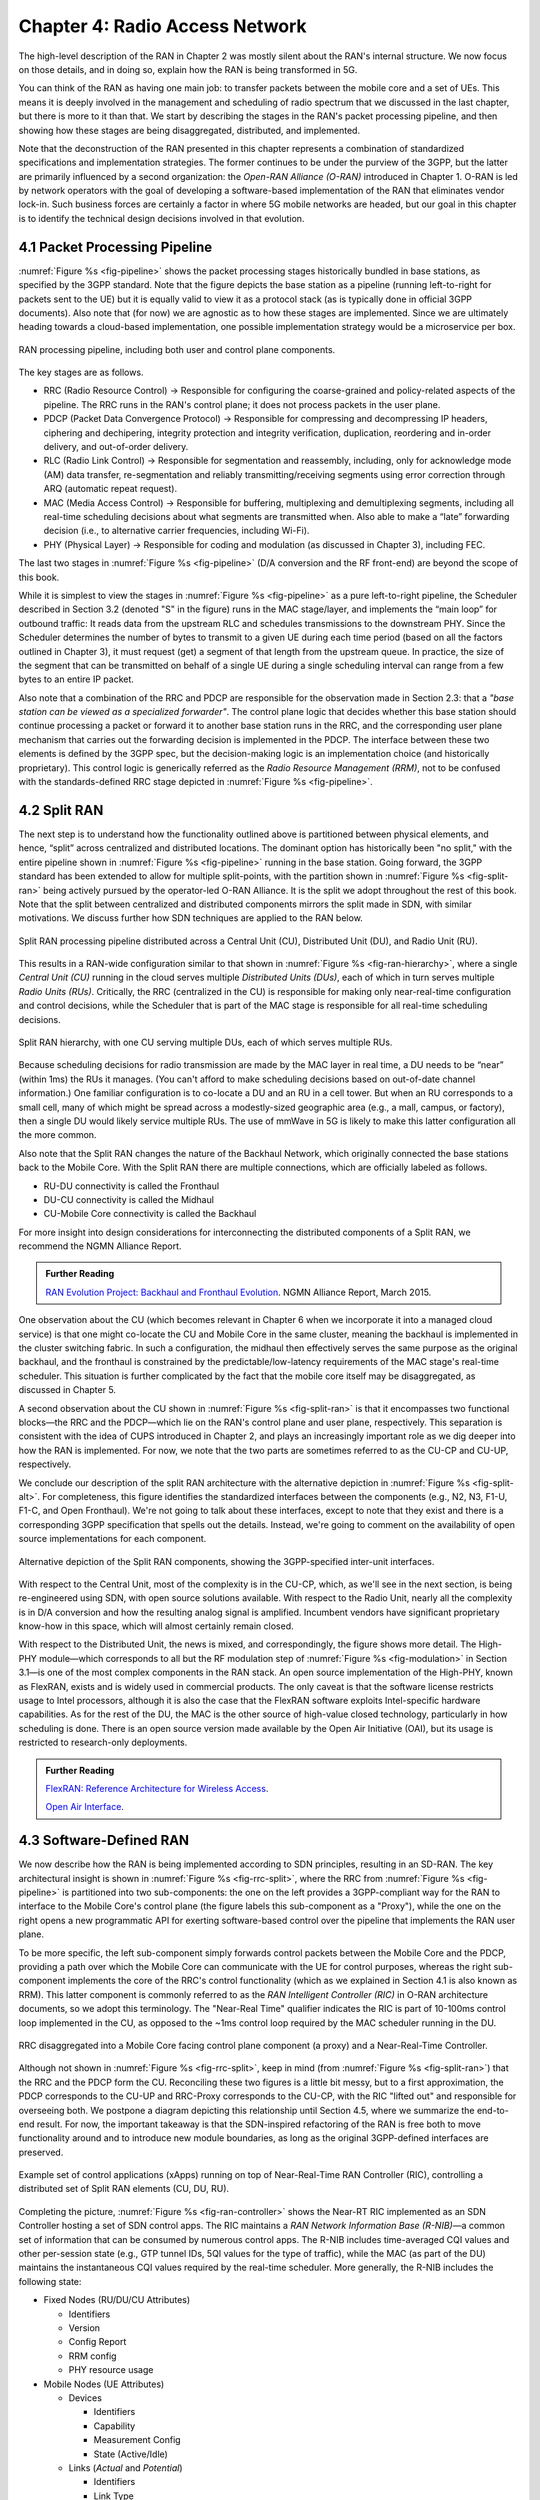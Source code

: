Chapter 4:  Radio Access Network
================================

.. This chapter would benefit from one or two "case studies" of xApps:
   detail the info they collect, decisions they make, and settings
   they push. Perhaps using this to contrast different "decision
   points" would help explain the value of the three control loops
   called out in the last section (which would be a good place to put
   these examples).

The high-level description of the RAN in Chapter 2 was mostly silent
about the RAN's internal structure. We now focus on those details, and
in doing so, explain how the RAN is being transformed in 5G.

You can think of the RAN as having one main job: to transfer packets
between the mobile core and a set of UEs. This means it is deeply
involved in the management and scheduling of radio spectrum that we
discussed in the last chapter, but there is more to it than that. We
start by describing the stages in the RAN's packet processing
pipeline, and then showing how these stages are being disaggregated,
distributed, and implemented.

Note that the deconstruction of the RAN presented in this chapter
represents a combination of standardized specifications and
implementation strategies. The former continues to be under the
purview of the 3GPP, but the latter are primarily influenced by a
second organization: the *Open-RAN Alliance (O-RAN)* introduced in
Chapter 1. O-RAN is led by network operators with the goal of
developing a software-based implementation of the RAN that eliminates
vendor lock-in. Such business forces are certainly a factor in where
5G mobile networks are headed, but our goal in this chapter is to
identify the technical design decisions involved in that evolution.

4.1 Packet Processing Pipeline
------------------------------

:numref:`Figure %s <fig-pipeline>` shows the packet processing stages
historically bundled in base stations, as specified by the 3GPP
standard. Note that the figure depicts the base station as a pipeline
(running left-to-right for packets sent to the UE) but it is equally
valid to view it as a protocol stack (as is typically done in official
3GPP documents). Also note that (for now) we are agnostic as to how
these stages are implemented. Since we are ultimately heading
towards a cloud-based implementation, one possible implementation
strategy would be a microservice per box.

.. _fig-pipeline:
.. figure:: figures/sdn/Slide1.png
    :width: 600px
    :align: center

    RAN processing pipeline, including both user and
    control plane components.

The key stages are as follows.

-  RRC (Radio Resource Control) → Responsible for configuring the
   coarse-grained and policy-related aspects of the pipeline. The RRC runs
   in the RAN's control plane; it does not process packets in the user
   plane.

-  PDCP (Packet Data Convergence Protocol) → Responsible for compressing
   and decompressing IP headers, ciphering and dechipering, integrity
   protection and integrity verification, duplication, reordering and
   in-order delivery, and out-of-order delivery.

-  RLC (Radio Link Control) → Responsible for segmentation and
   reassembly, including, only for acknowledge mode (AM) data transfer,
   re-segmentation and reliably transmitting/receiving segments using
   error correction through ARQ (automatic repeat request).

-  MAC (Media Access Control) → Responsible for buffering, multiplexing
   and demultiplexing segments, including all real-time scheduling
   decisions about what segments are transmitted when. Also able to make
   a “late” forwarding decision (i.e., to alternative carrier
   frequencies, including Wi-Fi).

-  PHY (Physical Layer) → Responsible for coding and modulation (as
   discussed in Chapter 3), including FEC.

The last two stages in :numref:`Figure %s <fig-pipeline>` (D/A
conversion and the RF front-end) are beyond the scope of this book.

While it is simplest to view the stages in :numref:`Figure %s
<fig-pipeline>` as a pure left-to-right pipeline, the Scheduler
described in Section 3.2 (denoted "S" in the figure) runs in the MAC
stage/layer, and implements the “main loop” for outbound traffic:
It reads data from the upstream RLC and schedules transmissions to the
downstream PHY. Since the Scheduler determines the number of bytes to
transmit to a given UE during each time period (based on all the
factors outlined in Chapter 3), it must request (get) a segment of
that length from the upstream queue. In practice, the size of the
segment that can be transmitted on behalf of a single UE during a
single scheduling interval can range from a few bytes to an entire IP
packet.

Also note that a combination of the RRC and PDCP are responsible for
the observation made in Section 2.3: that a *"base station can be
viewed as a specialized forwarder"*. The control plane logic that
decides whether this base station should continue processing a packet
or forward it to another base station runs in the RRC, and the
corresponding user plane mechanism that carries out the forwarding
decision is implemented in the PDCP. The interface between these two
elements is defined by the 3GPP spec, but the decision-making logic is
an implementation choice (and historically proprietary). This control
logic is generically referred as the *Radio Resource Management
(RRM)*, not to be confused with the standards-defined RRC stage
depicted in :numref:`Figure %s <fig-pipeline>`.

4.2 Split RAN
-------------

The next step is to understand how the functionality outlined above is
partitioned between physical elements, and hence, “split” across
centralized and distributed locations. The dominant option has
historically been "no split," with the entire pipeline shown in
:numref:`Figure %s <fig-pipeline>` running in the base station. Going
forward, the 3GPP standard has been extended to allow for multiple
split-points, with the partition shown in :numref:`Figure %s
<fig-split-ran>` being actively pursued by the operator-led O-RAN
Alliance. It is the split we adopt throughout the rest of this
book. Note that the split between centralized and distributed
components mirrors the split made in SDN, with similar motivations. We
discuss further how SDN techniques are applied to the RAN below.

.. _fig-split-ran:
.. figure:: figures/sdn/Slide2.png
    :width: 600px
    :align: center

    Split RAN processing pipeline distributed across a
    Central Unit (CU), Distributed Unit (DU), and Radio Unit (RU).

This results in a RAN-wide configuration similar to that shown in
:numref:`Figure %s <fig-ran-hierarchy>`, where a single *Central Unit
(CU)* running in the cloud serves multiple *Distributed Units (DUs)*,
each of which in turn serves multiple *Radio Units (RUs)*. Critically,
the RRC (centralized in the CU) is responsible for making only
near-real-time configuration and control decisions, while the
Scheduler that is part of the MAC stage is responsible for all
real-time scheduling decisions.

.. _fig-ran-hierarchy:
.. figure:: figures/sdn/Slide3.png
    :width: 400px
    :align: center

    Split RAN hierarchy, with one CU serving multiple DUs,
    each of which serves multiple RUs.

Because scheduling decisions for radio transmission are made by the
MAC layer in real time, a DU needs to be “near” (within 1ms) the RUs
it manages. (You can't afford to make scheduling decisions based on
out-of-date channel information.) One familiar configuration is to
co-locate a DU and an RU in a cell tower. But when an RU corresponds
to a small cell, many of which might be spread across a modestly-sized
geographic area (e.g., a mall, campus, or factory), then a single DU
would likely service multiple RUs. The use of mmWave in 5G is likely
to make this latter configuration all the more common.

Also note that the Split RAN changes the nature of the Backhaul
Network, which originally connected the base stations back to the
Mobile Core. With the Split RAN there are multiple connections, which
are officially labeled as follows.

-  RU-DU connectivity is called the Fronthaul
-  DU-CU connectivity is called the Midhaul
-  CU-Mobile Core connectivity is called the Backhaul

For more insight into design considerations for interconnecting the
distributed components of a Split RAN, we recommend the NGMN Alliance
Report.

.. _reading_backhaul:
.. admonition:: Further Reading

    `RAN Evolution Project: Backhaul and Fronthaul Evolution
    <https://www.ngmn.org/wp-content/uploads/NGMN_RANEV_D4_BH_FH_Evolution_V1.01.pdf>`__.
    NGMN Alliance Report, March 2015.

One observation about the CU (which becomes relevant in Chapter 6 when
we incorporate it into a managed cloud service) is that one might
co-locate the CU and Mobile Core in the same cluster, meaning the
backhaul is implemented in the cluster switching fabric. In such a
configuration, the midhaul then effectively serves the same purpose as
the original backhaul, and the fronthaul is constrained by the
predictable/low-latency requirements of the MAC stage's real-time
scheduler. This situation is further complicated by the fact that the
mobile core itself may be disaggregated, as discussed in Chapter 5.

A second observation about the CU shown in :numref:`Figure %s
<fig-split-ran>` is that it encompasses two functional blocks—the RRC
and the PDCP—which lie on the RAN's control plane and user plane,
respectively. This separation is consistent with the idea of CUPS
introduced in Chapter 2, and plays an increasingly important role as
we dig deeper into how the RAN is implemented. For now, we note that
the two parts are sometimes referred to as the CU-CP and CU-UP,
respectively.

We conclude our description of the split RAN architecture with the
alternative depiction in :numref:`Figure %s <fig-split-alt>`.
For completeness, this figure identifies the standardized interfaces
between the components (e.g., N2, N3, F1-U, F1-C, and Open Fronthaul).
We're not going to talk about these interfaces, except to note that
they exist and there is a corresponding 3GPP specification that spells
out the details. Instead, we're going to comment on the availability
of open source implementations for each component.

.. _fig-split-alt:
.. figure:: figures/sdn/Slide10.png
    :width: 150px
    :align: center

    Alternative depiction of the Split RAN components, showing the
    3GPP-specified inter-unit interfaces.

With respect to the Central Unit, most of the complexity is in the
CU-CP, which, as we'll see in the next section, is being re-engineered
using SDN, with open source solutions available. With respect to the
Radio Unit, nearly all the complexity is in D/A conversion and how the
resulting analog signal is amplified. Incumbent vendors have
significant proprietary know-how in this space, which will almost
certainly remain closed.

With respect to the Distributed Unit, the news is mixed, and
correspondingly, the figure shows more detail. The High-PHY
module—which corresponds to all but the RF modulation step of
:numref:`Figure %s <fig-modulation>` in Section 3.1—is one of the most
complex components in the RAN stack. An open source implementation of
the High-PHY, known as FlexRAN, exists and is widely used in
commercial products. The only caveat is that the software license
restricts usage to Intel processors, although it is also the case that
the FlexRAN software exploits Intel-specific hardware capabilities. As
for the rest of the DU, the MAC is the other source of high-value
closed technology, particularly in how scheduling is done. There is an
open source version made available by the Open Air Initiative (OAI),
but its usage is restricted to research-only deployments.

.. _reading_du-impl:
.. admonition:: Further Reading

    `FlexRAN: Reference Architecture for Wireless Access
    <https://www.intel.com/content/www/us/en/developer/topic-technology/edge-5g/tools/flexran.html>`__.

    `Open Air Interface  <https://openairinterface.org/>`__.


4.3 Software-Defined RAN
------------------------

We now describe how the RAN is being implemented according to SDN
principles, resulting in an SD-RAN. The key architectural insight is
shown in :numref:`Figure %s <fig-rrc-split>`, where the RRC from
:numref:`Figure %s <fig-pipeline>` is partitioned into two
sub-components: the one on the left provides a 3GPP-compliant way for
the RAN to interface to the Mobile Core's control plane (the figure
labels this sub-component as a "Proxy"), while the one on the right
opens a new programmatic API for exerting software-based control over
the pipeline that implements the RAN user plane.

To be more specific, the left sub-component simply forwards control
packets between the Mobile Core and the PDCP, providing a path over
which the Mobile Core can communicate with the UE for control
purposes, whereas the right sub-component implements the core of the
RRC's control functionality (which as we explained in Section 4.1 is
also known as RRM). This latter component is commonly referred to as
the *RAN Intelligent Controller (RIC)* in O-RAN architecture
documents, so we adopt this terminology. The "Near-Real Time"
qualifier indicates the RIC is part of 10-100ms control loop
implemented in the CU, as opposed to the ~1ms control loop required by
the MAC scheduler running in the DU.

.. _fig-rrc-split:
.. figure:: figures/sdn/Slide4.png
    :width: 600px
    :align: center

    RRC disaggregated into a Mobile Core facing control plane
    component (a proxy) and a Near-Real-Time Controller.

Although not shown in :numref:`Figure %s <fig-rrc-split>`, keep in
mind (from :numref:`Figure %s <fig-split-ran>`) that the RRC and the
PDCP form the CU. Reconciling these two figures is a little bit messy, but
to a first approximation, the PDCP corresponds to the CU-UP and
RRC-Proxy corresponds to the CU-CP, with the RIC "lifted out" and
responsible for overseeing both. We postpone a diagram depicting this
relationship until Section 4.5, where we summarize the end-to-end
result. For now, the important takeaway is that the SDN-inspired
refactoring of the RAN is free both to move functionality around and to
introduce new module boundaries, as long as the original 3GPP-defined
interfaces are preserved.

.. _fig-ran-controller:
.. figure:: figures/sdn/Slide5.png
    :width: 400px
    :align: center

    Example set of control applications (xApps) running on top of
    Near-Real-Time RAN Controller (RIC), controlling a distributed set
    of Split RAN elements (CU, DU, RU).

Completing the picture, :numref:`Figure %s <fig-ran-controller>` shows
the Near-RT RIC implemented as an SDN Controller hosting a set of SDN
control apps. The RIC maintains a *RAN Network Information Base
(R-NIB)*—a common set of information that can be consumed by numerous
control apps. The R-NIB includes time-averaged CQI values and other
per-session state (e.g., GTP tunnel IDs, 5QI values for the type of
traffic), while the MAC (as part of the DU) maintains the
instantaneous CQI values required by the real-time scheduler. More
generally, the R-NIB includes the following state:

* Fixed Nodes (RU/DU/CU Attributes)

  -  Identifiers
  -  Version
  -  Config Report
  -  RRM config
  -  PHY resource usage

* Mobile Nodes (UE Attributes)

  - Devices

    -  Identifiers
    -  Capability
    -  Measurement Config
    -  State (Active/Idle)

  - Links (*Actual* and *Potential*)

    -  Identifiers
    -  Link Type
    -  Config/Bearer Parameters
    -  5QI Value

* Virtual Constructs (Slice Attributes)

  -  Links
  -  Bearers/Flows
  -  Validity Period
  -  Desired KPIs
  -  MAC RRM Configuration
  -  RRM Control Configuration

The four example Control Apps (xApps) in :numref:`Figure %s
<fig-ran-controller>` do not constitute an exhaustive list, but they
do represent the sweet spot for SDN, with its emphasis on central
control over distributed forwarding. These functions—Link Aggregation
Control, Interference Management, Load Balancing, and Handover
Control—are often implemented by individual base stations with only
local visibility, but they have global consequences. The SDN approach
is to collect the available input data centrally, make a globally
optimal decision, and then push the respective control parameters back
to the base stations for execution. Evidence using an analogous
approach to optimize wide-area networks over many years (see, for
example, B4) is compelling.

.. _reading_b4:
.. admonition:: Further Reading

   For an example of how SDN principles have been successfully applied
   to a production network, we recommend `B4: Experience with a
   Globally-Deployed Software Defined WAN
   <https://cseweb.ucsd.edu/~vahdat/papers/b4-sigcomm13.pdf>`__.  ACM
   SIGCOMM, August 2013.

One way to characterize xApps is based on the current practice of
controlling the mobile link at two different levels. At a fine-grained
level, per-node and per-link control are conducted using the RRM
functions that are distributed across the individual base stations.\
[#]_ RRM functions include scheduling, handover control, link and
carrier aggregation control, bearer control, and access control. At a
coarse-grained level, regional mobile network optimization and
configuration is conducted using *Self-Organizing Network (SON)*
functions. These functions oversee neighbor lists, manage load
balancing, optimize coverage and capacity, aim for network-wide
interference mitigation, manage centrally configured parameters, and
so on. As a consequence of these two levels of control, it is not
uncommon to see reference to *RRM Applications* and *SON
Applications*, respectively, in O-RAN documents for SD-RAN. For
example, the Interference Management and Load Balancing xApps in
:numref:`Figure %s <fig-ran-controller>` are SON Applications, while
the other two xApps are RRM Applications.

.. [#] Pedantically, Radio Resource Management (RRM) is another name
       for the collection of control functionality typically
       implemented in the RRC stage of the RAN pipeline.

Keep in mind, however, that this characterization of xApps is based on
past (pre-SDN) implementations of the RAN. This is helpful as the
industry transitions to SD-RAN, but the situation is likely to change.
SDN is transforming the RAN, so new ways of controlling the
RAN—resulting in applications that do not fit neatly into the RRM vs SON
dichotomy—can be expected to emerge over time.

4.4 Near Real-Time RIC
----------------------

.. This is where we talk about some implementation details for the
   ONOS RIC. Currently cut-and-pasted from SDN book, where there
   was significant assumed knowledge of ONOS.

Drilling down to the next level of detail, :numref:`Figure %s
<fig-ric>` shows an exemplar implementation of a RIC based on a
retargeting of the Open Network OS (ONOS) for the SD-RAN use
case. ONOS (described in our SDN book) was originally designed to
support traditional wireline network switches using standard
interfaces (OpenFlow, P4Runtime, etc.). For the SD-RAN use case, the
ONOS-based RIC instead supports a set of RAN-specific north- and
south-facing interfaces, but internally takes advantage of the same
collection of subsystems (microservices) as in the wireline case.\
[#]_

.. [#] Technically, the O-RAN definition of the RIC refers to the
       combination of xApps and the underlying platform (in our case
       ONOS), but we emphasize the distinction between the two, in keeping
       with the SDN model of distinguishing between the Network OS
       and the suite of Control Apps that run on it.

.. _fig-ric:
.. figure:: figures/sdn/Slide6.png
    :width: 400px
    :align: center

    O-RAN compliant RAN Intelligent Controller (RIC) built by adapting
    and extending ONOS.

Specifically, the ONOS-based RIC includes a Topology Service to keep
track of the fixed RAN infrastructure, a Device Service to track the
UEs, and a Configuration Service to manage RAN-wide configuration
state. All three of these services are implemented as Kubernetes-based
microservices, and take advantage of a scalable key-value store.

Of the three interfaces called out in :numref:`Figure %s <fig-ric>`,
the **A1** and **E2** interfaces are based on pre-existing 3GPP
standards. The third, **xApp SDK**, is specific to the ONOS-based
implementation. The O-RAN Alliance is using it to drive towards a
unified API (and corresponding SDK) for building RIC-agnostic xApps.

The A1 interface provides a means for the mobile operator's management
plane—typically called the *OSS/BSS (Operations Support System /
Business Support System)* in the Telco world—to configure the RAN. We
briefly introduced the OSS/BSS in Section 2.5, but all you need to
know about it for our purposes is that such a component sits at the
top of all Telco software stacks. It is the source of all
configuration settings and business logic needed to operate a
network. You can think of A1 as the RAN's counterpart to gNMI/gNOI
(gRPC Network Management Interface/gRPC Network Operations Interface),
a pair of configuration APIs commonly used to configure commodity
cloud hardware.

The Near-RT RIC uses the E2 interface to control the underlying RAN
elements, including the CU, DUs, and RUs. A requirement of the E2
interface is that it be able to connect the Near-RT RIC to different
types of RAN elements from different vendors. This range is reflected
in the API, which revolves around a *Service Model* abstraction. The
idea is that each RAN element advertises a Service Model, which
effectively defines the set of RAN Functions the element is able to
support. The RIC then issues a combination of the following four
operations against this Service Model.

* **Report:** RIC asks the element to report a function-specific value setting.
* **Insert:** RIC instructs the element to activate a user plane function.
* **Control:** RIC instructs the element to activate a control plane function.
* **Policy:** RIC sets a policy parameter on one of the activated functions.

Of course, it is the RAN element, through its published Service Model,
that defines the relevant set of functions that can be activated, the
variables that can be reported, and policies that can be set. The
O-RAN community is working on a few vendor-agnostic Service Models. The
first, called *Key Performance Measurement* (abbreviated *E2SM-KPM*),
specifies the metrics that can be retrieved from RAN elements. The
second, called *RAN Control* (abbreviated *E2SM-RC*), specifies
parameters that can be set to control RAN elements. And the third,
called *Cell Configuration and Control* (abbreviated *E2SM-CCC*),
used to expose and initiate control and/or configuration of node
level and cell level configuration and/or parameters.

In simple terms, E2SM-KPM defines what values can be *read* and
E2SM-RC and E2SM-CCC defines what values can be *written*. Because
the available values can be highly variable across all possible
devices, we can expect different vendors will support only a subset
of the entire collection. This will limit the "universality" the
O-RAN was hoping to achieve in an effort to break vendor lock-in,
but that outcome is familiar to network operators who have been
dealing with divergent *Management Information Bases (MIBs)* since
the earliest days of the Internet.

Finally, the xApp SDK, which is specific to the ONOS-based
implementation, is currently little more than a "pass through" of the
E2 interface. This implies the xApps are expected to be aware of the
available Service Models. One of the challenges the SDK has to deal
with is how data passed to/from the RAN elements is encoded. For
historical reasons, the E2 interface uses ASN.1 formatting, whereas
the ONOS-RIC internally uses gRPC and Protocol Buffers to communicate
between the set of microservices. The south-bound E2 interface in
:numref:`Figure %s <fig-ric>` translates between the two formats. The
SDK currently makes the gRPC-based API available to xApps.


.. _reading_onos:
.. admonition:: Further Reading


   To learn more about the details of ONOS and its interfaces, we
   recommend the chapter in our SDN book that covers it in
   depth. `Software-Defined Networks: A Systems Approach. Chapter 6:
   Network OS <https://sdn.systemsapproach.org/onos.html>`__.



4.5 Control Loops
-----------------

We conclude this description of RAN internals by revisiting the
sequence of steps involved in disaggregation, which, as the previous
three sections reveal, is being pursued in multiple tiers. In doing
so, we tie up several loose ends, and focus attention on the resulting
three control loops.

In the first tier of disaggregation, 3GPP defines multiple options for
how the RAN can be split and distributed, with the pipeline shown in
:numref:`Figure %s <fig-pipeline>` disaggregated into the
independently operating CU, DU, and RU components shown in
:numref:`Figure %s <fig-disagg1>`. The O-RAN Alliance has selected
specific disaggregation options from 3GPP and is developing open
interfaces between these components.

.. _fig-disagg1:
.. figure:: figures/sdn/Slide7.png
    :width: 450px
    :align: center

    First tier of RAN disaggregation: Split RAN.

The second tier of disaggregation focuses on the control/user plane
separation (CUPS) of the CU, resulting in the CU-UP and CU-CP shown in
:numref:`Figure %s <fig-disagg2>`. The control plane in question is
the 3GPP control plane, where the CU-UP realizes a pipeline for user
traffic and the CU-CP focuses on control message signaling between
Mobile Core and the disaggregated RAN components (as well as to the
UE).

.. _fig-disagg2:
.. figure:: figures/sdn/Slide8.png
    :width: 450px
    :align: center

    Second tier of RAN disaggregation: CUPS.

The third tier follows the SDN paradigm by separating most of RAN
control (RRC functions) from the disaggregated RAN components, and
logically centralizing them as applications running on an SDN
Controller, which corresponds to the Near-RT RIC shown previously in
:numref:`Figures %s <fig-rrc-split>` and :numref:`%s
<fig-ran-controller>`. This SDN-based disaggregation is repeated in
:numref:`Figure %s <fig-ctl_loops>`, which also shows the
O-RAN-prescribed interfaces A1 and E2 introduced in the previous
section. (Note that all the edges in :numref:`Figures %s
<fig-disagg1>` and :numref:`%s <fig-disagg2>` correspond to
3GPP-defined interfaces, as identified in Section 4.2, but their
details are outside the scope of this discussion.)

.. _fig-ctl_loops:
.. figure:: figures/sdn/Slide9.png
    :width: 800px
    :align: center

    Third tier of RAN disaggregation: SDN.

Taken together, the A1 and E2 interfaces complete two of the three
major control loops of the RAN: the outer (non-real-time) loop has the
Non-RT RIC as its control point and the middle (near-real-time) loop
has the Near-RT RIC as its control point. The third (innermost)
control loop—shown in :numref:`Figure %s <fig-ctl_loops>` running
inside the DU—includes the real-time Scheduler embedded in the MAC
stage of the RAN pipeline. The two outer control loops have rough time
bounds of >>1sec and >10ms, respectively. As we saw in Chapter 2,
the real-time control loop is assumed to be <1ms.

This raises the question of how specific functionality is distributed
between the Non-RT RIC, Near-RT RIC, and DU. Starting with the second
pair (i.e., the two inner loops), it is the case that not all RRC
functions can be centralized; some need to be implemented in the
DU. The SDN-based disaggregation then focuses on those that can be
centralized, with the Near-RT RIC supporting the RRC applications and
the SON applications mentioned in Section 4.3.

.. What's an example of an RRC function that needs to be distributed
   to the DU?

Turning to the outer two control loops, the Near RT-RIC opens the
possibility of introducing policy-based RAN control, whereby
interrupts (exceptions) to operator-defined policies would signal the
need for the outer loop to become involved. For example, one can
imagine developing learning-based controls, where the inference
engines for these controls would run as applications on the Near
RT-RIC, and their non-real-time learning counterparts would run
elsewhere. The Non-RT RIC would then interact with the Near-RT RIC to
deliver relevant operator policies from the Management Plane to the
Near RT-RIC over the A1 interface.
